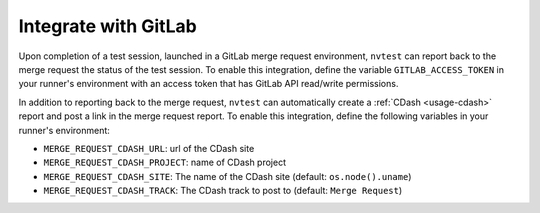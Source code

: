 .. _integrations-gitlab:

Integrate with GitLab
=====================

Upon completion of a test session, launched in a GitLab merge request environment, ``nvtest`` can report back to the merge request the status of the test session.  To enable this integration, define the variable ``GITLAB_ACCESS_TOKEN`` in your runner's environment with an access token that has GitLab API read/write permissions.

In addition to reporting back to the merge request, ``nvtest`` can automatically create a :ref:`CDash <usage-cdash>` report and post a link in the merge request report.  To enable this integration, define the following variables in your runner's environment:

* ``MERGE_REQUEST_CDASH_URL``: url of the CDash site
* ``MERGE_REQUEST_CDASH_PROJECT``: name of CDash project
* ``MERGE_REQUEST_CDASH_SITE``: The name of the CDash site (default: ``os.node().uname``)
* ``MERGE_REQUEST_CDASH_TRACK``: The CDash track to post to (default: ``Merge Request``)
